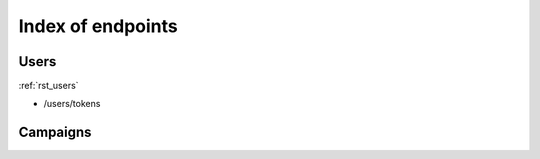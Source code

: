 .. _index_endpoints:
==================
Index of endpoints
==================

Users
#####

:ref:`rst_users`

* /users/tokens

Campaigns
#########

